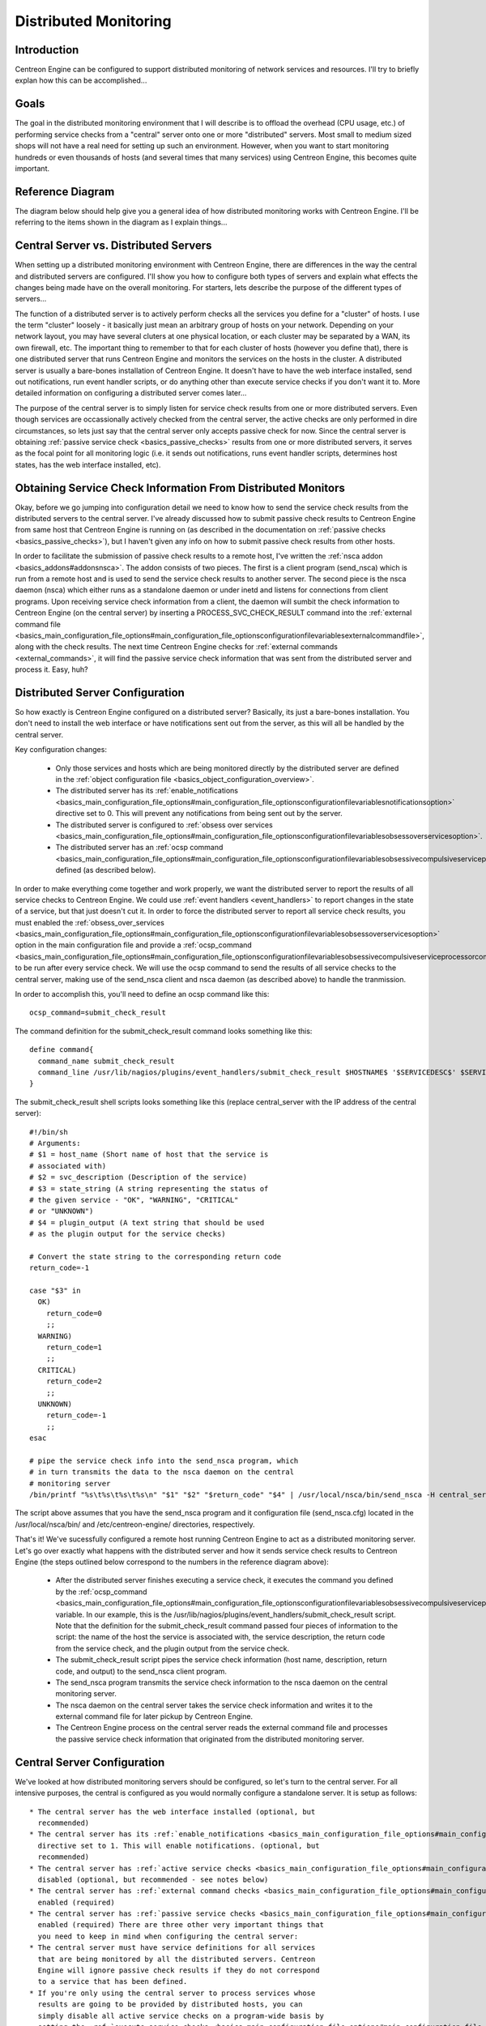 Distributed Monitoring
**********************

Introduction
============

Centreon Engine can be configured to support distributed monitoring of
network services and resources. I'll try to briefly explan how this can
be accomplished...

Goals
=====

The goal in the distributed monitoring environment that I will describe
is to offload the overhead (CPU usage, etc.) of performing service
checks from a "central" server onto one or more "distributed"
servers. Most small to medium sized shops will not have a real need for
setting up such an environment. However, when you want to start
monitoring hundreds or even thousands of hosts (and several times that
many services) using Centreon Engine, this becomes quite important.

Reference Diagram
=================

The diagram below should help give you a general idea of how distributed
monitoring works with Centreon Engine. I'll be referring to the items
shown in the diagram as I explain things...

Central Server vs. Distributed Servers
======================================

When setting up a distributed monitoring environment with Centreon
Engine, there are differences in the way the central and distributed
servers are configured. I'll show you how to configure both types of
servers and explain what effects the changes being made have on the
overall monitoring. For starters, lets describe the purpose of the
different types of servers...

The function of a distributed server is to actively perform checks all
the services you define for a "cluster" of hosts. I use the term
"cluster" loosely - it basically just mean an arbitrary group of hosts
on your network. Depending on your network layout, you may have several
cluters at one physical location, or each cluster may be separated by a
WAN, its own firewall, etc. The important thing to remember to that for
each cluster of hosts (however you define that), there is one
distributed server that runs Centreon Engine and monitors the services
on the hosts in the cluster. A distributed server is usually a
bare-bones installation of Centreon Engine. It doesn't have to have the
web interface installed, send out notifications, run event handler
scripts, or do anything other than execute service checks if you don't
want it to. More detailed information on configuring a distributed
server comes later...

The purpose of the central server is to simply listen for service check
results from one or more distributed servers. Even though services are
occassionally actively checked from the central server, the active
checks are only performed in dire circumstances, so lets just say that
the central server only accepts passive check for now. Since the central
server is obtaining :ref:`passive service check <basics_passive_checks>`
results from one or more distributed servers, it serves as the focal
point for all monitoring logic (i.e. it sends out notifications, runs
event handler scripts, determines host states, has the web interface
installed, etc).

Obtaining Service Check Information From Distributed Monitors
=============================================================

Okay, before we go jumping into configuration detail we need to know how
to send the service check results from the distributed servers to the
central server. I've already discussed how to submit passive check
results to Centreon Engine from same host that Centreon Engine is
running on (as described in the documentation on
:ref:`passive checks <basics_passive_checks>`), but I haven't given any
info on how to submit passive check results from other hosts.

In order to facilitate the submission of passive check results to a
remote host, I've written the
:ref:`nsca addon <basics_addons#addonsnsca>`. The addon consists of two
pieces. The first is a client program (send_nsca) which is run from a
remote host and is used to send the service check results to another
server. The second piece is the nsca daemon (nsca) which either runs as
a standalone daemon or under inetd and listens for connections from
client programs. Upon receiving service check information from a client,
the daemon will sumbit the check information to Centreon Engine (on the
central server) by inserting a PROCESS_SVC_CHECK_RESULT command into the
:ref:`external command file <basics_main_configuration_file_options#main_configuration_file_optionsconfigurationfilevariablesexternalcommandfile>`,
along with the check results. The next time Centreon Engine checks for
:ref:`external commands <external_commands>`, it will find the passive
service check information that was sent from the distributed server and
process it. Easy, huh?

Distributed Server Configuration
================================

So how exactly is Centreon Engine configured on a distributed server?
Basically, its just a bare-bones installation. You don't need to install
the web interface or have notifications sent out from the server, as
this will all be handled by the central server.

Key configuration changes:

  * Only those services and hosts which are being monitored directly by
    the distributed server are defined in the
    :ref:`object configuration file <basics_object_configuration_overview>`.
  * The distributed server has its
    :ref:`enable_notifications <basics_main_configuration_file_options#main_configuration_file_optionsconfigurationfilevariablesnotificationsoption>`
    directive set to 0. This will prevent any notifications from being
    sent out by the server.
  * The distributed server is configured to
    :ref:`obsess over services <basics_main_configuration_file_options#main_configuration_file_optionsconfigurationfilevariablesobsessoverservicesoption>`.
  * The distributed server has an
    :ref:`ocsp command <basics_main_configuration_file_options#main_configuration_file_optionsconfigurationfilevariablesobsessivecompulsiveserviceprocessorcommand>`
    defined (as described below).

In order to make everything come together and work properly, we want the
distributed server to report the results of all service checks to
Centreon Engine. We could use :ref:`event handlers <event_handlers>` to
report changes in the state of a service, but that just doesn't cut
it. In order to force the distributed server to report all service check
results, you must enabled the
:ref:`obsess_over_services <basics_main_configuration_file_options#main_configuration_file_optionsconfigurationfilevariablesobsessoverservicesoption>`
option in the main configuration file and provide a
:ref:`ocsp_command <basics_main_configuration_file_options#main_configuration_file_optionsconfigurationfilevariablesobsessivecompulsiveserviceprocessorcommand>`
to be run after every service check. We will use the ocsp command to
send the results of all service checks to the central server, making use
of the send_nsca client and nsca daemon (as described above) to handle
the tranmission.

In order to accomplish this, you'll need to define an ocsp command like
this::

  ocsp_command=submit_check_result

The command definition for the submit_check_result command looks
something like this::

  define command{
    command_name submit_check_result
    command_line /usr/lib/nagios/plugins/event_handlers/submit_check_result $HOSTNAME$ '$SERVICEDESC$' $SERVICESTATE$ '$SERVICEOUTPUT$'
  }

The submit_check_result shell scripts looks something like this (replace
central_server with the IP address of the central server)::

  #!/bin/sh
  # Arguments:
  # $1 = host_name (Short name of host that the service is
  # associated with)
  # $2 = svc_description (Description of the service)
  # $3 = state_string (A string representing the status of
  # the given service - "OK", "WARNING", "CRITICAL"
  # or "UNKNOWN")
  # $4 = plugin_output (A text string that should be used
  # as the plugin output for the service checks)

  # Convert the state string to the corresponding return code
  return_code=-1

  case "$3" in
    OK)
      return_code=0
      ;;
    WARNING)
      return_code=1
      ;;
    CRITICAL)
      return_code=2
      ;;
    UNKNOWN)
      return_code=-1
      ;;
  esac

  # pipe the service check info into the send_nsca program, which
  # in turn transmits the data to the nsca daemon on the central
  # monitoring server
  /bin/printf "%s\t%s\t%s\t%s\n" "$1" "$2" "$return_code" "$4" | /usr/local/nsca/bin/send_nsca -H central_server -c /etc/centreon-engine/send_nsca.cfg

The script above assumes that you have the send_nsca program and it
configuration file (send_nsca.cfg) located in the
/usr/local/nsca/bin/ and /etc/centreon-engine/ directories,
respectively.

That's it! We've sucessfully configured a remote host running Centreon
Engine to act as a distributed monitoring server. Let's go over exactly
what happens with the distributed server and how it sends service check
results to Centreon Engine (the steps outlined below correspond to the
numbers in the reference diagram above):

  * After the distributed server finishes executing a service check, it
    executes the command you defined by the
    :ref:`ocsp_command <basics_main_configuration_file_options#main_configuration_file_optionsconfigurationfilevariablesobsessivecompulsiveserviceprocessorcommand>`
    variable. In our example, this is the
    /usr/lib/nagios/plugins/event_handlers/submit_check_result
    script. Note that the definition for the submit_check_result command
    passed four pieces of information to the script: the name of the
    host the service is associated with, the service description, the
    return code from the service check, and the plugin output from the
    service check.
  * The submit_check_result script pipes the service check information
    (host name, description, return code, and output) to the send_nsca
    client program.
  * The send_nsca program transmits the service check information to the
    nsca daemon on the central monitoring server.
  * The nsca daemon on the central server takes the service check
    information and writes it to the external command file for later
    pickup by Centreon Engine.
  * The Centreon Engine process on the central server reads the external
    command file and processes the passive service check information
    that originated from the distributed monitoring server.

Central Server Configuration
============================

We've looked at how distributed monitoring servers should be configured,
so let's turn to the central server. For all intensive purposes, the
central is configured as you would normally configure a standalone
server. It is setup as follows::

  * The central server has the web interface installed (optional, but
    recommended)
  * The central server has its :ref:`enable_notifications <basics_main_configuration_file_options#main_configuration_file_optionsconfigurationfilevariablesnotificationsoption>`
    directive set to 1. This will enable notifications. (optional, but
    recommended)
  * The central server has :ref:`active service checks <basics_main_configuration_file_options#main_configuration_file_optionsconfigurationfilevariablesservicecheckexecutionoption>`
    disabled (optional, but recommended - see notes below)
  * The central server has :ref:`external command checks <basics_main_configuration_file_options#main_configuration_file_optionsconfigurationfilevariablesexternalcommandcheckoption>`
    enabled (required)
  * The central server has :ref:`passive service checks <basics_main_configuration_file_options#main_configuration_file_optionsconfigurationfilevariablespassiveservicecheckacceptanceoption>`
    enabled (required) There are three other very important things that
    you need to keep in mind when configuring the central server:
  * The central server must have service definitions for all services
    that are being monitored by all the distributed servers. Centreon
    Engine will ignore passive check results if they do not correspond
    to a service that has been defined.
  * If you're only using the central server to process services whose
    results are going to be provided by distributed hosts, you can
    simply disable all active service checks on a program-wide basis by
    setting the :ref:`execute_service_checks <basics_main_configuration_file_options#main_configuration_file_optionsconfigurationfilevariablesservicecheckexecutionoption>`
    directive to 0. If you're using the central server to actively
    monitor a few services on its own (without the aid of distributed
    servers), the enable_active_checks option of the defintions for
    service being monitored by distributed servers should be set
    to 0. This will prevent Centreon Engine from actively checking those
    services.

It is important that you either disable all service checks on a
program-wide basis or disable the enable_active_checks option in the
definitions for each service that is monitored by a distributed
server. This will ensure that active service checks are never executed
under normal circumstances. The services will keep getting rescheduled
at their normal check intervals (3 minutes, 5 minutes, etc...), but the
won't actually be executed. This rescheduling loop will just continue
all the while Centreon Engine is running. I'll explain why this is done
in a bit...

That's it! Easy, huh?

Problems With Passive Checks
============================

For all intensive purposes we can say that the central server is relying
solely on passive checks for monitoring. The main problem with relying
completely on passive checks for monitoring is the fact that Centreon
Engine must rely on something else to provide the monitoring data. What
if the remote host that is sending in passive check results goes down or
becomes unreachable? If Centreon Engine isn't actively checking the
services on the host, how will it know that there is a problem?

Fortunately, there is a way we can handle these types of problems...

Freshness Checking
==================

Centreon Engine supports a feature that does "freshness" checking on the
results of service checks. More information freshness checking can be
found :ref:`here <service_and_host_freshness_checks>`. This features
gives some protection against situations where remote hosts may stop
sending passive service checks into the central monitoring server. The
purpose of "freshness" checking is to ensure that service checks are
either being provided passively by distributed servers on a regular
basis or performed actively by the central server if the need arises. If
the service check results provided by the distributed servers get
"stale", Centreon Engine can be configured to force active checks of the
service from the central monitoring host.

So how do you do this? On the central monitoring server you need to
configure services that are being monitoring by distributed servers as
follows...

  * The check_freshness option in the service definitions should be set
    to 1. This enables "freshness" checking for the services.
  * The freshness_threshold option in the service definitions should be
    set to a value (in seconds) which reflects how "fresh" the results
    for the services (provided by the distributed servers) should be.
  * The check_command option in the service definitions should reflect
    valid commands that can be used to actively check the service from
    the central monitoring server.

Centreon Engine periodically checks the "freshness" of the results for
all services that have freshness checking enabled. The
freshness_threshold option in each service definition is used to
determine how "fresh" the results for each service should be. For
example, if you set this value to 300 for one of your services, Centreon
Engine will consider the service results to be "stale" if they're older
than 5 minutes (300 seconds). If you do not specify a value for the
freshness_threshold option, Centreon Engine will automatically calculate
a "freshness" threshold by looking at either the normal_check_interval
or retry_check_interval options (depending on what
:ref:`type of state <basics_state_types>` the service is in). If the
service results are found to be "stale", Centreon Engine will run the
service check command specified by the check_command option in the
service definition, thereby actively checking the service.

Remember that you have to specify a check_command option in the service
definitions that can be used to actively check the status of the service
from the central monitoring server. Under normal circumstances, this
check command is never executed (because active checks were disabled on
a program-wide basis or for the specific services). When freshness
checking is enabled, Centreon Engine will run this command to actively
check the status of the service even if active checks are disabled on a
program-wide or service-specific basis.

If you are unable to define commands to actively check a service from
the central monitoring host (or if turns out to be a major pain), you
could simply define all your services with the check_command option set
to run a dummy script that returns a critical status. Here's an
example... Let's assume you define a command called 'service-is-stale'
and use that command name in the check_command option of your
services. Here's what the definition would look like::

  define command{
    command_name service-is-stale
    command_line /usr/lib/nagios/plugins/check_dummy 2 "CRITICAL: Service results are stale"
  }

When Centreon Engine detects that the service results are stale and runs
the service-is-stale command, the check_dummy plugin is executed and the
service will go into a critical state. This would likely cause
notifications to be sent out, so you'll know that there's a problem.

Performing Host Checks
======================

At this point you know how to obtain service check results passivly from
distributed servers. This means that the central server is not actively
checking services on its own. But what about host checks? You still need
to do them, so how?

Since host checks usually compromise a small part of monitoring activity
(they aren't done unless absolutely necessary), I'd recommend that you
perform host checks actively from the central server. That means that
you define host checks on the central server the same way that you do on
the distributed servers (and the same way you would in a normal,
non-distributed setup).

Passive host checks are available (read
:ref:`here <basics_passive_checks>`), so you could use them in your
distributed monitoring setup, but they suffer from a few problems. The
biggest problem is that Centreon Engine does not translate passive host
check problem states (DOWN and UNREACHABLE) when they are
processed. This means that if your monitoring servers have a different
parent/child host structure (and they will, if you monitoring servers
are in different locations), the central monitoring server will have an
inaccurate view of host states.

If you do want to send passive host checks to a central server in your
distributed monitoring setup, make sure:

  * The central server has
    :ref:`passive host checks <basics_main_configuration_file_options#main_configuration_file_optionsconfigurationfilevariablespassivehostcheckacceptanceoption>`
    enabled (required)
  * The distributed server is configured to
    :ref:`obsess over hosts <basics_main_configuration_file_options#main_configuration_file_optionsconfigurationfilevariablesobsessoverhostsoption>`.
  * The distributed server has an
    :ref:`ochp command <basics_main_configuration_file_options#main_configuration_file_optionsconfigurationfilevariablesobsessivecompulsivehostprocessorcommand>`
    defined.

The ochp command, which is used for processing host check results, works
in a similiar manner to the ocsp command, which is used for processing
service check results (see documentation above). In order to make sure
passive host check results are up to date, you'll want to enable
:ref:`freshness checking <service_and_host_freshness_checks>` for hosts
(similiar to what is described above for services).

